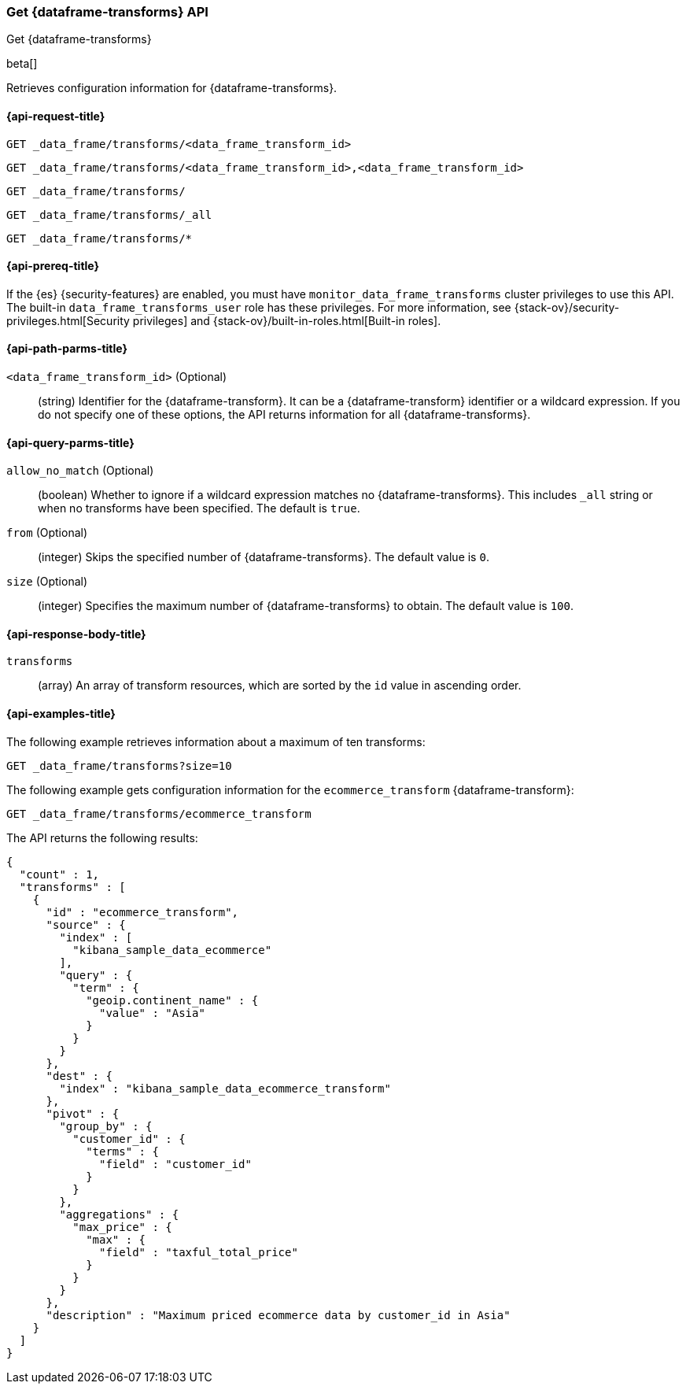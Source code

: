 [role="xpack"]
[testenv="basic"]
[[get-data-frame-transform]]
=== Get {dataframe-transforms} API

[subs="attributes"]
++++
<titleabbrev>Get {dataframe-transforms}</titleabbrev>
++++

beta[]

Retrieves configuration information for {dataframe-transforms}.

[discrete]
[[get-data-frame-transform-request]]
==== {api-request-title}

`GET _data_frame/transforms/<data_frame_transform_id>` +

`GET _data_frame/transforms/<data_frame_transform_id>,<data_frame_transform_id>` +

`GET _data_frame/transforms/` +

`GET _data_frame/transforms/_all` +

`GET _data_frame/transforms/*`

[discrete]
[[get-data-frame-transform-prereqs]]
==== {api-prereq-title}

If the {es} {security-features} are enabled, you must have
`monitor_data_frame_transforms` cluster privileges to use this API. The built-in
`data_frame_transforms_user` role has these privileges. For more information,
see {stack-ov}/security-privileges.html[Security privileges] and
{stack-ov}/built-in-roles.html[Built-in roles].

[discrete]
[[get-data-frame-transform-path-parms]]
==== {api-path-parms-title}

`<data_frame_transform_id>` (Optional)::
  (string) Identifier for the {dataframe-transform}. It can be a
  {dataframe-transform} identifier or a wildcard expression. If you do not
  specify one of these options, the API returns information for all
  {dataframe-transforms}.
  
[discrete]
[[get-data-frame-transform-query-parms]]
==== {api-query-parms-title}

`allow_no_match` (Optional)::
  (boolean) Whether to ignore if a wildcard expression matches no
  {dataframe-transforms}. This includes `_all` string or when no transforms have
  been specified. The default is `true`.

`from` (Optional)::
      (integer) Skips the specified number of {dataframe-transforms}. The
      default value is `0`.

`size` (Optional)::
      (integer) Specifies the maximum number of {dataframe-transforms} to obtain.
      The default value is `100`.

[discrete]
[[get-data-frame-transform-response]]
==== {api-response-body-title}

`transforms`::
  (array) An array of transform resources, which are sorted by the `id` value in
  ascending order.

[discrete]
[[get-data-frame-transform-example]]
==== {api-examples-title}

The following example retrieves information about a maximum of ten transforms:

[source,js]
--------------------------------------------------
GET _data_frame/transforms?size=10
--------------------------------------------------
// CONSOLE
// TEST[skip:setup kibana sample data]

The following example gets configuration information for the
`ecommerce_transform` {dataframe-transform}:

[source,js]
--------------------------------------------------
GET _data_frame/transforms/ecommerce_transform
--------------------------------------------------
// CONSOLE
// TEST[skip:setup kibana sample data]

The API returns the following results:
[source,js]
----
{
  "count" : 1,
  "transforms" : [
    {
      "id" : "ecommerce_transform",
      "source" : {
        "index" : [
          "kibana_sample_data_ecommerce"
        ],
        "query" : {
          "term" : {
            "geoip.continent_name" : {
              "value" : "Asia"
            }
          }
        }
      },
      "dest" : {
        "index" : "kibana_sample_data_ecommerce_transform"
      },
      "pivot" : {
        "group_by" : {
          "customer_id" : {
            "terms" : {
              "field" : "customer_id"
            }
          }
        },
        "aggregations" : {
          "max_price" : {
            "max" : {
              "field" : "taxful_total_price"
            }
          }
        }
      },
      "description" : "Maximum priced ecommerce data by customer_id in Asia"
    }
  ]
}

----
// TESTRESPONSE
